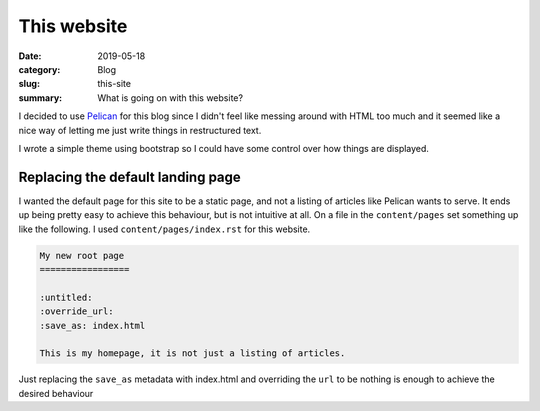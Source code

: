 This website
=============

:date: 2019-05-18
:category: Blog
:slug: this-site
:summary: What is going on with this website?

I decided to use Pelican_ for this blog since I
didn't feel like messing around with HTML too much and it seemed like a nice
way of letting me just write things in restructured text.

I wrote a simple theme using bootstrap so I could have some control over how
things are displayed.

Replacing the default landing page
-----------------------------------

I wanted the default page for this site to be a static page, and not a listing
of articles like Pelican wants to serve. It ends up being pretty easy to
achieve this behaviour, but is not intuitive at all. On a file in the
``content/pages`` set something up like the following. I used
``content/pages/index.rst`` for this website.

.. code-block:: rst

    My new root page
    =================

    :untitled:
    :override_url:
    :save_as: index.html

    This is my homepage, it is not just a listing of articles.

Just replacing the ``save_as`` metadata with index.html and overriding the
``url`` to be nothing is enough to achieve the desired behaviour

.. _Pelican: https://github.com/getpelican/pelican/
